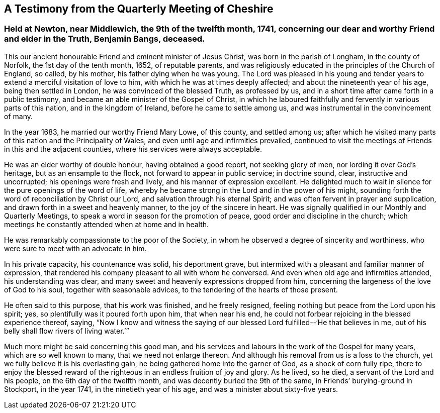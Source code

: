 == A Testimony from the Quarterly Meeting of Cheshire

[.blurb]
=== Held at Newton, near Middlewich, the 9th of the twelfth month, 1741, concerning our dear and worthy Friend and elder in the Truth, Benjamin Bangs, deceased.

This our ancient honourable Friend and eminent minister of Jesus Christ,
was born in the parish of Longham, in the county of Norfolk,
the 1st day of the tenth month, 1652, of reputable parents,
and was religiously educated in the principles of the Church of England, so called,
by his mother, his father dying when he was young.
The Lord was pleased in his young and tender years
to extend a merciful visitation of love to him,
with which he was at times deeply affected; and about the nineteenth year of his age,
being then settled in London, he was convinced of the blessed Truth, as professed by us,
and in a short time after came forth in a public testimony,
and became an able minister of the Gospel of Christ,
in which he laboured faithfully and fervently in various parts of this nation,
and in the kingdom of Ireland, before he came to settle among us,
and was instrumental in the convincement of many.

In the year 1683, he married our worthy Friend Mary Lowe, of this county,
and settled among us;
after which he visited many parts of this nation and the Principality of Wales,
and even until age and infirmities prevailed,
continued to visit the meetings of Friends in this and the adjacent counties,
where his services were always acceptable.

He was an elder worthy of double honour, having obtained a good report,
not seeking glory of men, nor lording it over God`'s heritage,
but as an ensample to the flock, not forward to appear in public service;
in doctrine sound, clear, instructive and uncorrupted;
his openings were fresh and lively, and his manner of expression excellent.
He delighted much to wait in silence for the pure openings of the word of life,
whereby he became strong in the Lord and in the power of his might,
sounding forth the word of reconciliation by Christ our Lord,
and salvation through his eternal Spirit;
and was often fervent in prayer and supplication,
and drawn forth in a sweet and heavenly manner, to the joy of the sincere in heart.
He was signally qualified in our Monthly and Quarterly Meetings,
to speak a word in season for the promotion of peace,
good order and discipline in the church;
which meetings he constantly attended when at home and in health.

He was remarkably compassionate to the poor of the Society,
in whom he observed a degree of sincerity and worthiness,
who were sure to meet with an advocate in him.

In his private capacity, his countenance was solid, his deportment grave,
but intermixed with a pleasant and familiar manner of expression,
that rendered his company pleasant to all with whom he conversed.
And even when old age and infirmities attended, his understanding was clear,
and many sweet and heavenly expressions dropped from him,
concerning the largeness of the love of God to his soul,
together with seasonable advices, to the tendering of the hearts of those present.

He often said to this purpose, that his work was finished, and he freely resigned,
feeling nothing but peace from the Lord upon his spirit; yes,
so plentifully was it poured forth upon him, that when near his end,
he could not forbear rejoicing in the blessed experience thereof, saying,
"`Now I know and witness the saying of our blessed
Lord fulfilled--'`He that believes in me,
out of his belly shall flow rivers of living water.`'`"

Much more might be said concerning this good man,
and his services and labours in the work of the Gospel for many years,
which are so well known to many, that we need not enlarge thereon.
And although his removal from us is a loss to the church,
yet we fully believe it is his everlasting gain,
he being gathered home into the garner of God, as a shock of corn fully ripe,
there to enjoy the blessed reward of the righteous
in an endless fruition of joy and glory.
As he lived, so he died, a servant of the Lord and his people,
on the 6th day of the twelfth month, and was decently buried the 9th of the same,
in Friends`' burying-ground in Stockport, in the year 1741,
in the ninetieth year of his age, and was a minister about sixty-five years.
